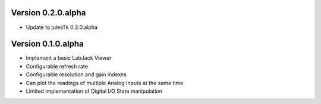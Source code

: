 Version 0.2.0.alpha
===================

* Update to julesTk 0.2.0.alpha


Version 0.1.0.alpha
===================

* Implement a basic LabJack Viewer
* Configurable refresh rate
* Configurable resolution and gain indexes
* Can plot the readings of multiple Analog Inputs at the same time
* Limited implementation of Digital I/O State manipulation